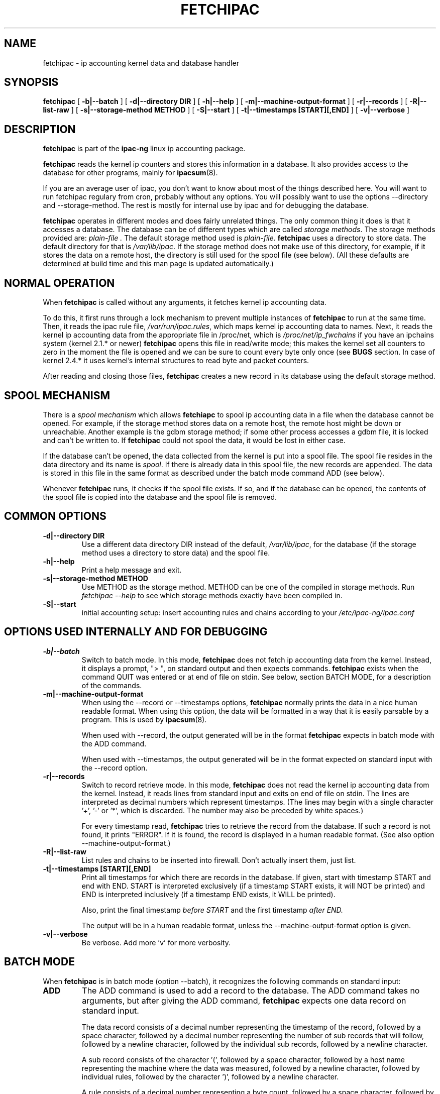.\" Process this file with
.\" groff -man -Tascii foo.1
.\" $Id: fetchipac.8,v 1.15 2011/09/25 23:21:09 smsoft Exp $
.\"
.\" =()<.TH FETCHIPAC 8 "@<MANTIME>@" Linux "IPAC-NG">()=
.TH FETCHIPAC 8 "SEPTEMBER 2011" Linux "IPAC-NG"
.SH NAME
fetchipac \- ip accounting kernel data and database handler
.SH SYNOPSIS
.B fetchipac
[
.B -b|--batch
]
[
.B -d|--directory DIR
]
[
.B -h|--help
]
[
.B -m|--machine-output-format
]
[
.B -r|--records
]
[
.B -R|--list-raw
]
[
.B -s|--storage-method METHOD
]
[
.B -S|--start
]
[
.B -t|--timestamps [START][,END]
]
[
.B -v|--verbose
]
.SH DESCRIPTION
.B fetchipac
is part of the
.B ipac-ng
linux ip accounting package.

.B fetchipac
reads the kernel ip counters and stores this information in a database.
It also
provides access to the database for other programs, mainly for
.BR ipacsum (8).

If you are an average user of ipac, you don't want to know about 
most of the things described here. You will want to run fetchipac
regulary from cron, probably without any options. You will possibly
want to use the options --directory and --storage-method. The rest
is mostly for internal use by ipac and for debugging the database.

.B fetchipac
operates in different modes and does fairly unrelated things. The only common
thing it does is that it accesses a database. The database can be of different
types which are called
.I storage 
.IR methods .
The storage methods provided are:
.\" =()<.I @<STORAGEMETHODS>@.>()=
.I plain-file .
The default storage method used is
.\" =()<.IR @<DEFAULT_STORAGE>@.>()=
.IR plain-file.
.B fetchipac
uses a directory to store data. The default 
directory for that is
.\" =()<.IR @<ACCTDIR>@ .>()=
.IR /var/lib/ipac .
If the storage method does not make use of this directory, for example, if
it stores the data on a remote host, the directory is still
used for the spool file (see below).
(All these defaults are determined at build time and this man page is
updated automatically.)

.SH NORMAL OPERATION
When
.B fetchipac
is called without any arguments, it fetches kernel ip accounting data.

To do this, it first runs through a lock mechanism to prevent multiple
instances of
.B fetchipac
to run at the same time. Then, it reads the ipac rule file,
.\" =()<.IR @<RUNFILE>@ ,>()=
.IR /var/run/ipac.rules ,
which maps kernel ip accounting data to names. Next,
it reads the kernel ip accounting data from the appropriate file in
/proc/net, which is
.\" =()<.I @<IPCHAINS_PROC_C>@>()=
.I /proc/net/ip_fwchains
if you have an ipchains system (kernel 2.1.* or newer) 
.B fetchipac
opens this file in read/write mode; this makes the kernel set all counters
to zero in the moment the file is opened and we can be sure to
count every byte only once (see 
.B BUGS
section. In case of kernel 2.4.* it uses kernel's internal structures to
read byte and packet counters.

After reading and closing those files, 
.B fetchipac
creates a new record in its database using the default storage method.
.SH SPOOL MECHANISM
There is a
.I spool mechanism 
which allows 
.B fetchiapc
to spool ip accounting data in a file when the database cannot be opened.
For example, if the storage method stores data on a remote host, the remote host
might be down or unreachable. Another example is the gdbm storage method;
if some other process accesses a gdbm file, it is locked and can't be written 
to.
If 
.B fetchipac
could not spool the data, it would be lost in either case.

If the database can't be opened, the data collected from the kernel is
put into a spool file. The spool file resides in the data directory and
its name is
.IR spool .
If there is already data in this spool file, the new records are appended.
The data is stored in this file in the same format as described under the
batch mode command ADD (see below).

Whenever 
.B fetchipac
runs, it checks if the spool file exists. If so, and if the database can
be opened, the contents of the spool file is copied into the database and
the spool file is removed.

.SH COMMON OPTIONS
.TP
.B -d|--directory DIR
Use a different data directory DIR instead of the default,
.\" =()<.IR @<ACCTDIR>@ ,>()=
.IR /var/lib/ipac ,
for the database (if the 
storage method uses a directory to store data) and the spool file.
.TP
.B -h|--help
Print a help message and exit.
.TP
.B -s|--storage-method METHOD
Use METHOD as the storage method. METHOD can
be one of the compiled in storage methods. Run 
.I fetchipac --help
to see which storage methods exactly have been compiled in.
.TP
.B -S|--start
initial accounting setup: insert accounting rules and chains according to
your 
.\" =()<.I @<RULESFILE>@>()=
.I /etc/ipac-ng/ipac.conf
.RS

.SH OPTIONS USED INTERNALLY AND FOR DEBUGGING
.TP
.B -b|--batch
Switch to batch mode. In this mode, 
.B fetchipac
does not fetch ip accounting data from the kernel. Instead, it displays a
prompt, "> ", on standard output and then expects commands.
.B fetchipac
exists when the command QUIT was entered or at end of file on stdin. See
below, section BATCH MODE, for a description of the commands.
.TP
.B -m|--machine-output-format
When using the --record or --timestamps options,
.B fetchipac
normally prints the data in a nice human readable format. When using
this option, the data will be formatted in a way that it is 
easily parsable by a program. This is used by 
.BR ipacsum (8).

When used with --record, the output generated will be in the
format 
.B fetchipac
expects in batch mode with the ADD command.

When used with --timestamps, the output generated will be
in the format expected on standard input with the
--record option.
.TP
.B -r|--records
Switch to record retrieve mode. In this mode,
.B fetchipac
does not read the kernel ip accounting data from the kernel. 
Instead, it reads lines from standard input and exits on
end of file on stdin. The lines are interpreted as decimal numbers
which represent timestamps. (The lines may begin with a
single character '+', '-' or '*', which is discarded. The
number may also be preceded by white spaces.)

For every timestamp read, 
.B fetchipac
tries to retrieve the record from the database. If such a
record is not found, it prints "ERROR". If it is found,
the record is displayed in a human readable format.
(See also option --machine-output-format.)
.TP
.B -R|--list-raw
List rules and chains to be inserted into firewall. Don't actually insert
them, just list.
.TP
.B -t|--timestamps [START][,END]
Print all timestamps for which there are records in the
database. If given, start with timestamp START and end
with END. START is interpreted exclusively (if a timestamp
START exists, it will NOT be printed) and END is 
interpreted inclusively (if a timestamp END exists, it
WILL be printed).

Also, print the final timestamp 
.I before START
and the first timestamp
.I after END.

The output will be in a human readable format, unless
the --machine-output-format option is given.
.TP
.B -v|--verbose
Be verbose. Add more 'v' for more verbosity.
.SH BATCH MODE
When
.B fetchipac
is in batch mode (option --batch), it recognizes the following commands
on standard input:
.TP
.B ADD
The ADD command is used to add a record to the database. The ADD command
takes no arguments, but after giving the ADD command, 
.B fetchipac
expects one data record on standard input. 

The data record consists of a
decimal number representing the timestamp of the record, followed by a 
space character,
followed by a decimal number representing the number of sub records that 
will follow,
followed by a newline character, followed by the individual sub records,
followed by a newline character.

A sub record consists of the character '(', followed by a space character,
followed by a host name representing the machine where the data
was measured, followed by a newline character, followed by individual rules,
followed by the character ')', followed by a newline character.

A rule consists of a decimal number representing a byte count, followed
by a space character, followed by a decimal number representing a packet
count, followed by a space character, followed by the character '|',
followed by a rule name, followed by the character '|', followed
by a newline character.

The ADD command format data can be created using the
.I --records
and
.I --machine-output-format
options of 
.B fetchipac
(together).

Note: The whole record
is terminated by an empty line. If there is only one sub record, the
whole thing end with a line with only a ')' followed by an empty line.
.TP
.B DELETE timestamp
The DELETE command takes exactly one arguement: A timestamp (a decimal number).
.B fetchpipac
tries to delete the record with this timestamp from the database. If there
is no such record, it prints "ERROR"; otherwise, the deletion is performed
and the prompt is displayed again.
.TP
.B LIST START END
START and END are two parameters: Dicimal numbers, representing two 
timestamps. The operation performed is the same as with the option 
.IR --timstamps ,
so see there.
.TP
.B QUIT
Exit.
.SH FILES
.\" =()<.I @<RULESFILE>@>()=
.I /etc/ipac-ng/ipac.conf
.RS
The ipac configuration file. 
.RE
.\" =()<.I @<RUNFILE>@>()=
.I /var/run/ipac.rules
.RS
ip accounting rule name file.
.RE
.\" =()<.I @<ACCTDIR>@/spool>()=
.I /var/lib/ipac/spool
.RS
The spool file.
.RE
.SH DIAGNOSTICS
.I Warning: ipac-ng chains or rules corrupted.
.RS
Some program or human deleted one of ipac's chains or rules. This
probably means that no traffic was counted by ipac-ng since the deletion.
It may be caused by firewall set up scripts. For example, performing
.I iptables --flush
or
.I -F
has this effect. Just do
.B fetchipac -S
to fix this.

And some more messages which are meant to speak for themselves.
.SH BUGS
Resetting accounting data counters on ipchains systems resets all
counters; there is no way to reset only ipac's counters. Thus, you
probably can't use other
ip accounting software together which ipac on the same system.
This is not right under iptables system. Also, there are some things (bugs)
in ipchains from 2.4.* kernels and using it is no good. (shortly: dont even try
to use ipchains with 2.4.* kernels!)
.SH VERSION
.\" =()<This man page belongs to ipac-ng version @<VERSION>@.>()=
This man page belongs to ipac-ng version 1.34.2.
For updates and other
information, look at 
.B http://sf.net/projects/ipac-ng
.SH HISTORY
.B fetchipac
is part of ipac since the beginning. It started as a kernel data
fetch program only. Until February 2000, it has been a
shell script and was then rewritten in C. For ipac 2, it grew a lot,
because database access funtions were added and it became the database
access program
.BR ipacsum (8)
uses.
.SH AUTHORS
Moritz Both <moritz@daneben.de>
.PP
Al Zaharov <kaiser13@mail2000.ru>
.SH "SEE ALSO"
.BR ipacsum (8),
.BR ipfw (4).

